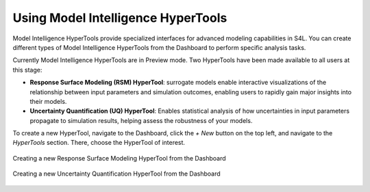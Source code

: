 .. meta::
   :scope: S4L_only

.. _MetaModeling_HyperToolCreation:

Using Model Intelligence HyperTools
=====================================

Model Intelligence HyperTools provide specialized interfaces for advanced modeling capabilities in S4L. You can create different types of Model Intelligence HyperTools from the Dashboard to perform specific analysis tasks.

Currently Model Intelligence HyperTools are in Preview mode. Two HyperTools have been made available to all users at this stage:

- **Response Surface Modeling (RSM) HyperTool**: surrogate models enable interactive visualizations of the relationship between input parameters and simulation outcomes, enabling users to rapidly gain major insights into their models.

- **Uncertainty Quantification (UQ) HyperTool**: Enables statistical analysis of how uncertainties in input parameters propagate to simulation results, helping assess the robustness of your models.

To create a new HyperTool, navigate to the Dashboard, click the *+ New* button on the top left, and navigate to the *HyperTools* section. There, choose the HyperTool of interest.

.. figure:: MetaModeling_figures/CreateRSMHyperTool.png
   :align: center
   :width: 60%

   Creating a new Response Surface Modeling HyperTool from the Dashboard

.. figure:: MetaModeling_figures/CreateUQHyperTool.png
   :align: center
   :width: 60%

   Creating a new Uncertainty Quantification HyperTool from the Dashboard
